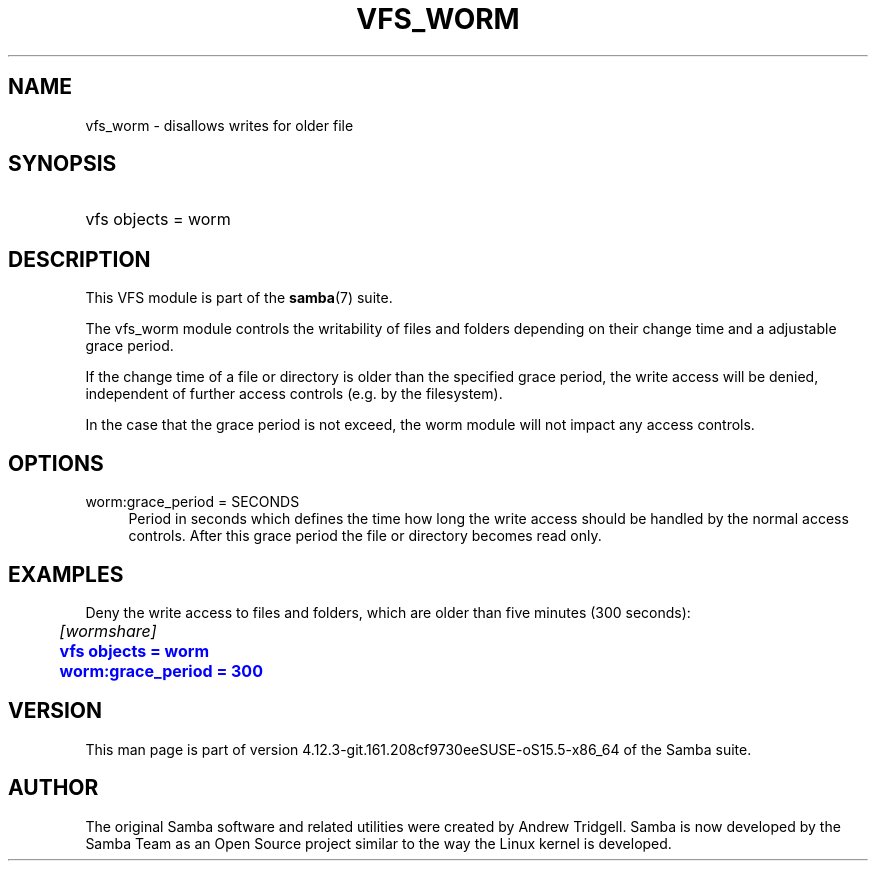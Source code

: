 '\" t
.\"     Title: vfs_worm
.\"    Author: [see the "AUTHOR" section]
.\" Generator: DocBook XSL Stylesheets vsnapshot <http://docbook.sf.net/>
.\"      Date: 05/30/2020
.\"    Manual: System Administration tools
.\"    Source: Samba 4.12.3-git.161.208cf9730eeSUSE-oS15.5-x86_64
.\"  Language: English
.\"
.TH "VFS_WORM" "8" "05/30/2020" "Samba 4\&.12\&.3\-git\&.161\&." "System Administration tools"
.\" -----------------------------------------------------------------
.\" * Define some portability stuff
.\" -----------------------------------------------------------------
.\" ~~~~~~~~~~~~~~~~~~~~~~~~~~~~~~~~~~~~~~~~~~~~~~~~~~~~~~~~~~~~~~~~~
.\" http://bugs.debian.org/507673
.\" http://lists.gnu.org/archive/html/groff/2009-02/msg00013.html
.\" ~~~~~~~~~~~~~~~~~~~~~~~~~~~~~~~~~~~~~~~~~~~~~~~~~~~~~~~~~~~~~~~~~
.ie \n(.g .ds Aq \(aq
.el       .ds Aq '
.\" -----------------------------------------------------------------
.\" * set default formatting
.\" -----------------------------------------------------------------
.\" disable hyphenation
.nh
.\" disable justification (adjust text to left margin only)
.ad l
.\" -----------------------------------------------------------------
.\" * MAIN CONTENT STARTS HERE *
.\" -----------------------------------------------------------------
.SH "NAME"
vfs_worm \- disallows writes for older file
.SH "SYNOPSIS"
.HP \w'\ 'u
vfs objects = worm
.SH "DESCRIPTION"
.PP
This VFS module is part of the
\fBsamba\fR(7)
suite\&.
.PP
The
vfs_worm
module controls the writability of files and folders depending on their change time and a adjustable grace period\&.
.PP
If the change time of a file or directory is older than the specified grace period, the write access will be denied, independent of further access controls (e\&.g\&. by the filesystem)\&.
.PP
In the case that the grace period is not exceed, the worm module will not impact any access controls\&.
.SH "OPTIONS"
.PP
worm:grace_period = SECONDS
.RS 4
Period in seconds which defines the time how long the write access should be handled by the normal access controls\&. After this grace period the file or directory becomes read only\&.
.RE
.SH "EXAMPLES"
.PP
Deny the write access to files and folders, which are older than five minutes (300 seconds):
.sp
.if n \{\
.RS 4
.\}
.nf
	\fI[wormshare]\fR
	\m[blue]\fBvfs objects = worm\fR\m[]
	\m[blue]\fBworm:grace_period = 300\fR\m[]
.fi
.if n \{\
.RE
.\}
.SH "VERSION"
.PP
This man page is part of version 4\&.12\&.3\-git\&.161\&.208cf9730eeSUSE\-oS15\&.5\-x86_64 of the Samba suite\&.
.SH "AUTHOR"
.PP
The original Samba software and related utilities were created by Andrew Tridgell\&. Samba is now developed by the Samba Team as an Open Source project similar to the way the Linux kernel is developed\&.
